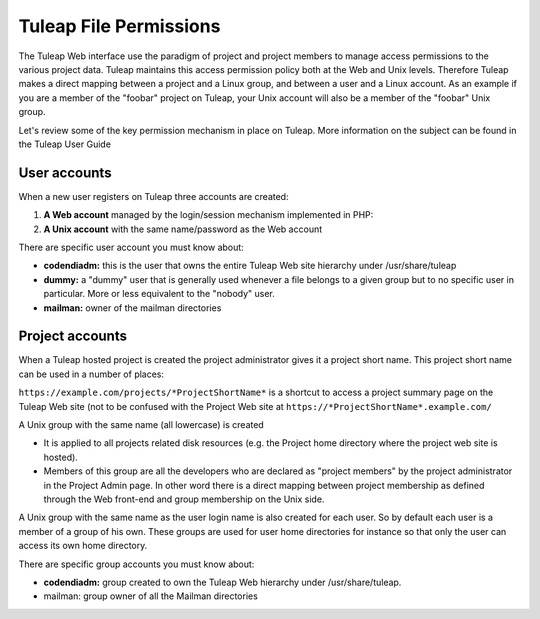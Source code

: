 Tuleap File Permissions
=======================

The Tuleap Web interface use the paradigm of project and project
members to manage access permissions to the various project data.
Tuleap maintains this access permission policy both at the Web and Unix
levels. Therefore Tuleap makes a direct mapping between a project and a
Linux group, and between a user and a Linux account. As an example if
you are a member of the "foobar" project on Tuleap, your Unix account
will also be a member of the "foobar" Unix group.

Let's review some of the key permission mechanism in place on Tuleap.
More information on the subject can be found in the Tuleap User Guide

User accounts
-------------

When a new user registers on Tuleap three accounts are created:

#. **A Web account** managed by the login/session mechanism implemented
   in PHP:
#. **A Unix account** with the same name/password as the Web account

There are specific user account you must know about:

-  **codendiadm:** this is the user that owns the entire Tuleap Web
   site hierarchy under /usr/share/tuleap
-  **dummy:** a "dummy" user that is generally used whenever a file
   belongs to a given group but to no specific user in particular. More
   or less equivalent to the "nobody" user.
-  **mailman:** owner of the mailman directories

Project accounts
----------------

When a Tuleap hosted project is created the project administrator gives
it a project short name. This project short name can be used in a number
of places:

``https://example.com/projects/*ProjectShortName*`` is a shortcut to
access a project summary page on the Tuleap Web site (not to be
confused with the Project Web site at
``https://*ProjectShortName*.example.com/``

A Unix group with the same name (all lowercase) is created

-  It is applied to all projects related disk resources (e.g. the
   Project home directory where the project web site is hosted).

-  Members of this group are all the developers who are declared as
   "project members" by the project administrator in the Project Admin
   page. In other word there is a direct mapping between project
   membership as defined through the Web front-end and group membership
   on the Unix side.

A Unix group with the same name as the user login name is also created
for each user. So by default each user is a member of a group of his
own. These groups are used for user home directories for instance so
that only the user can access its own home directory.

There are specific group accounts you must know about:

-  **codendiadm:** group created to own the Tuleap Web hierarchy under
   /usr/share/tuleap.
-  mailman: group owner of all the Mailman directories
